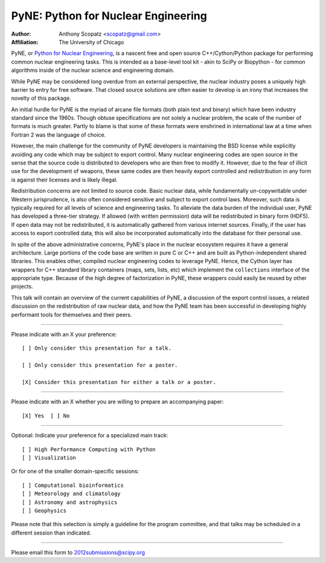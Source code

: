 ====================================
PyNE: Python for Nuclear Engineering
====================================

:Author: Anthony Scopatz <scopatz@gmail.com>
:Affiliation: The University of Chicago

PyNE, or `Python for Nuclear Engineering`_, is a nascent free and open source 
C++/Cython/Python package for performing common nuclear engineering tasks.  
This is intended as a base-level tool kit - akin to SciPy or Biopython - for 
common algorithms inside of the nuclear science and engineering domain.  

While PyNE may be considered long overdue from an external perspective, the 
nuclear industry poses a uniquely high barrier to entry for free software.  
That closed source solutions are often easier to develop is an irony that 
increases the novelty of this package.

An initial hurdle for PyNE is the myriad of arcane file formats (both plain text
and binary) which have been industry standard since the 1960s.  Though obtuse 
specifications are not solely a nuclear problem, the scale of the number of formats 
is much greater.  Partly to blame is that some of these formats were enshrined 
in international law at a time when Fortran 2 was the language of choice.

However, the main challenge for the community of PyNE developers is maintaining
the BSD license while explicitly avoiding any code which may be subject to 
export control.  Many nuclear engineering codes are open source in the sense
that the source code is distributed to developers who are then free to modify it.
However, due to the fear of illicit use for the development of weapons, these
same codes are then heavily export controlled and redistribution in any form is 
against their licenses and is likely illegal.

Redistribution concerns are not limited to source code.  Basic nuclear data, 
while fundamentally un-copywritable under Western jurisprudence, is also 
often considered sensitive and subject to export control laws.  Moreover, 
such data is typically required for all levels of science and engineering 
tasks.  To alleviate the data burden of the individual user, PyNE has developed
a three-tier strategy.  If allowed (with written permission) data will be 
redistributed in binary form (HDF5).  If open data may not be redistributed, 
it is automatically gathered from various internet sources.  Finally, 
if the user has access to export controlled data, this will also be incorporated
automatically into the database for their personal use.

In spite of the above administrative concerns, PyNE's place in the nuclear ecosystem
requires it have a general architecture.  Large portions of the code base are 
written in pure C or C++ and are built as Python-independent shared libraries. This
enables other, compiled nuclear engineering codes to leverage PyNE.  Hence, the 
Cython layer has wrappers for C++ standard library containers (maps, 
sets, lists, etc) which implement the ``collections`` interface of the 
appropriate type.  Because of the high degree of factorization in PyNE, these wrappers 
could easily be reused by other projects.

This talk will contain an overview of the current capabilities of PyNE, 
a discussion of the export control issues, a related 
discussion on the redistribution of raw nuclear data, and how the PyNE
team has been successful in developing highly performant tools for themselves and
their peers.

.. _Python for Nuclear Engineering: http://pyne.github.com/

...............................................................

Please indicate with an X your preference::

  [ ] Only consider this presentation for a talk.

  [ ] Only consider this presentation for a poster.

  [X] Consider this presentation for either a talk or a poster.

...............................................................

Please indicate with an X whether you are willing to prepare an
accompanying paper::

  [X] Yes  [ ] No

...............................................................

Optional: Indicate your preference for a specialized main track::

  [ ] High Performance Computing with Python
  [ ] Visualization

Or for one of the smaller domain-specific sessions::

  [ ] Computational bioinformatics
  [ ] Meteorology and climatology
  [ ] Astronomy and astrophysics
  [ ] Geophysics

Please note that this selection is simply a guideline for the program
committee, and that talks may be scheduled in a different session than
indicated.

...............................................................

Please email this form to 2012submissions@scipy.org
